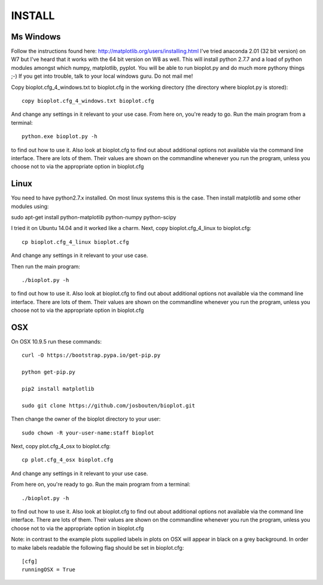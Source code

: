 INSTALL
=======

Ms Windows
----------
Follow the instructions found here: http://matplotlib.org/users/installing.html
I've tried anaconda 2.01 (32 bit version) on W7 but I've heard that it works
with the 64 bit version on W8 as well.
This will install python 2.7.7 and a load of python modules amongst which numpy, matplotlib, pyplot.
You will be able to run bioplot.py and do much more pythony things ;-)
If you get into trouble, talk to your local windows guru. Do not mail me! 

Copy bioplot.cfg_4_windows.txt to bioplot.cfg in the working directory (the directory where
bioplot.py is stored): ::

    copy bioplot.cfg_4_windows.txt bioplot.cfg

And change any settings in it relevant to your use case.
From here on, you're ready to go. Run the main program from a terminal: ::

    python.exe bioplot.py -h 

to find out how to use it.
Also look at bioplot.cfg to find out about additional options not available
via the command line interface. There are lots of them. Their values are shown on the
commandline whenever you run the program, unless you choose not to via the appropriate
option in bioplot.cfg

Linux
-----
You need to have python2.7.x installed. On most linux systems this is the case.
Then install matplotlib and some other modules using:

sudo apt-get install python-matplotlib python-numpy python-scipy

I tried it on Ubuntu 14.04 and it worked like a charm.
Next, copy bioplot.cfg_4_linux to bioplot.cfg: ::

    cp bioplot.cfg_4_linux bioplot.cfg

And change any settings in it relevant to your use case.

Then run the main program: ::

    ./bioplot.py -h 

to find out how to use it.
Also look at bioplot.cfg to find out about additional options not available
via the command line interface. There are lots of them.  Their values are shown on the
commandline whenever you run the program, unless you choose not to via the appropriate
option in bioplot.cfg

OSX
---
On OSX 10.9.5 run these commands: ::

    curl -O https://bootstrap.pypa.io/get-pip.py

    python get-pip.py

    pip2 install matplotlib

    sudo git clone https://github.com/josbouten/bioplot.git

Then change the owner of the bioplot directory to your user: ::

    sudo chown -R your-user-name:staff bioplot

Next, copy plot.cfg_4_osx to bioplot.cfg: ::

    cp plot.cfg_4_osx bioplot.cfg

And change any settings in it relevant to your use case.

From here on, you're ready to go. Run the main program from a terminal: ::

    ./bioplot.py -h 

to find out how to use it.
Also look at bioplot.cfg to find out about additional options not available
via the command line interface.  There are lots of them.  Their values are shown on the
commandline whenever you run the program, unless you choose not to via the appropriate
option in bioplot.cfg

Note: in contrast to the example plots supplied labels in plots on OSX will appear in
black on a grey background. In order to make labels readable the following flag should be set
in bioplot.cfg: ::

    [cfg] 
    runningOSX = True 
